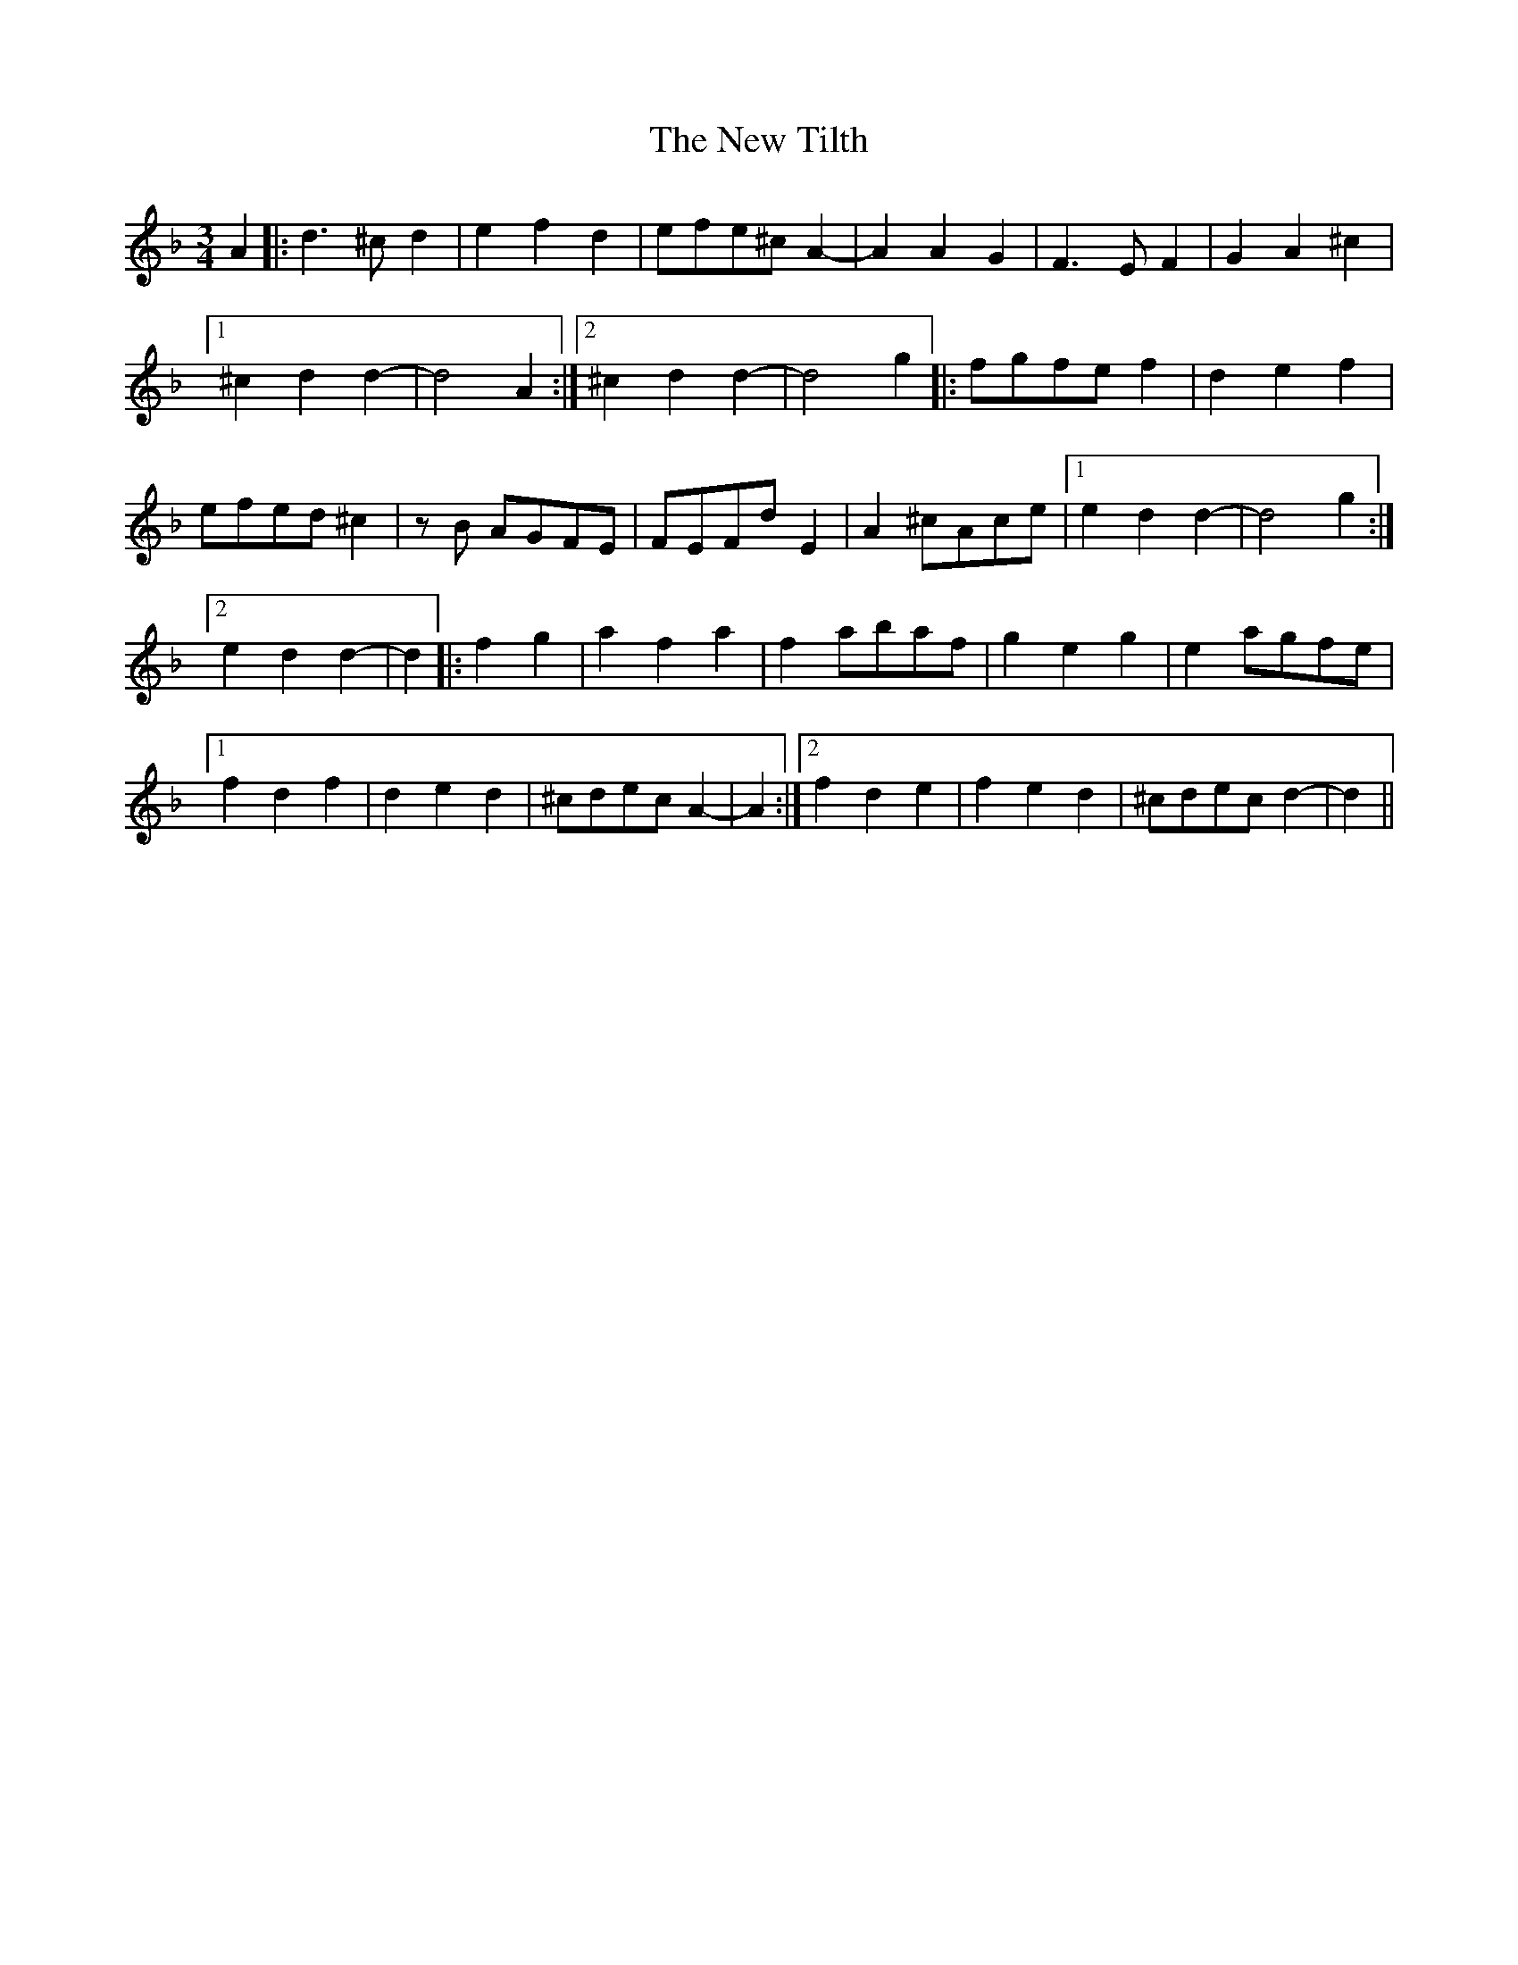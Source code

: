 X: 29306
T: New Tilth, The
R: waltz
M: 3/4
K: Dminor
A2|:d3^c d2|e2 f2d2|efe^c A2|- A2 A2G2|F3E F2|G2 A2^c2|
[1 ^c2d2 d2|-d4A2:|2 ^c2d2d2|-d4g2|:fgfe f2|d2 e2f2|
efed ^c2|zB AGFE|FEFd E2|A2 ^cAce|1 e2d2 d2|-d4g2:|
[2 e2d2 d2|-d2|:f2g2|a2f2 a2|f2 abaf|g2e2g2|e2 agfe|
[1 f2d2f2|d2 e2d2|^cdec A2|-A2:|2 f2d2e2|f2 e2d2|^cdec d2|-d2||

